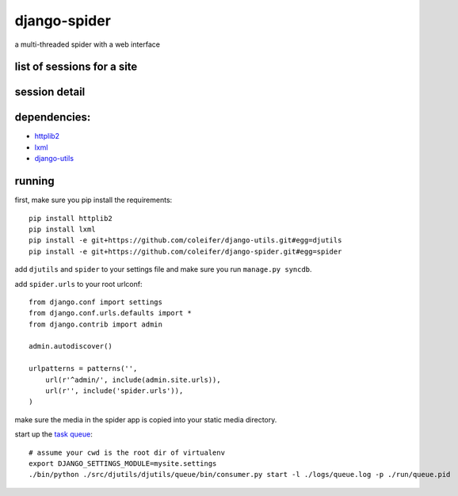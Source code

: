 =============
django-spider
=============

a multi-threaded spider with a web interface

.. image:: http://charlesleifer.com/media/images/photos/grass-spider.png

list of sessions for a site
---------------------------

.. image:: http://charlesleifer.com/media/images/photos/spider_session.png


session detail
--------------

.. image:: http://charlesleifer.com/media/images/photos/spider_detail.png


dependencies:
-------------

* `httplib2 <http://code.google.com/p/httplib2/>`_
* `lxml <http://lxml.de/lxmlhtml.html#parsing-html>`_
* `django-utils <http://github.com/coleifer/django-utils>`_


running
-------

first, make sure you pip install the requirements::

    pip install httplib2
    pip install lxml
    pip install -e git+https://github.com/coleifer/django-utils.git#egg=djutils
    pip install -e git+https://github.com/coleifer/django-spider.git#egg=spider

add ``djutils`` and ``spider`` to your settings file and make sure you run
``manage.py syncdb``.

add ``spider.urls`` to your root urlconf::

    from django.conf import settings
    from django.conf.urls.defaults import *
    from django.contrib import admin

    admin.autodiscover()

    urlpatterns = patterns('',
        url(r'^admin/', include(admin.site.urls)),
        url(r'', include('spider.urls')),
    )

make sure the media in the spider app is copied into your static media directory.

start up the `task queue <http://charlesleifer.com/docs/djutils/django-utils/queue.html>`_::

    # assume your cwd is the root dir of virtualenv
    export DJANGO_SETTINGS_MODULE=mysite.settings
    ./bin/python ./src/djutils/djutils/queue/bin/consumer.py start -l ./logs/queue.log -p ./run/queue.pid
